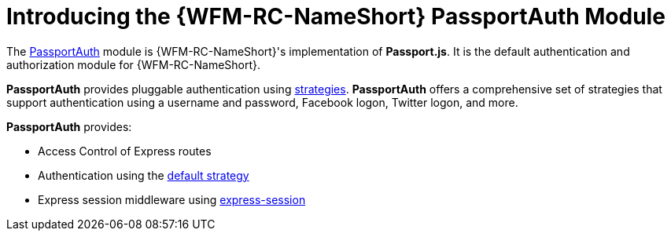 [id='{chapter}-con-passportauth-module']
= Introducing the {WFM-RC-NameShort} PassportAuth Module

The link:{WFM-RC-CoreTreeURL}{WFM-RC-Branch}/cloud/passportauth[PassportAuth] module is {WFM-RC-NameShort}'s implementation of *Passport.js*.
It is the default authentication and authorization module for {WFM-RC-NameShort}.

*PassportAuth* provides pluggable authentication using link:http://passportjs.org/docs/configure[strategies].
*PassportAuth* offers a comprehensive set of strategies that support authentication using a username and password, Facebook logon, Twitter logon, and more.

*PassportAuth* provides:

* Access Control of Express routes
* Authentication using the link:../../../api/{WFM-RC-Api-Version}{WFM-RC-Api-Default-Strategy}[default strategy]
* Express session middleware using link:https://github.com/expressjs/session[express-session]
